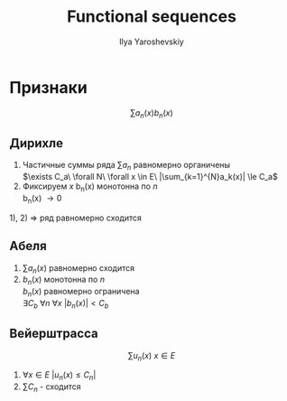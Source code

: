 #+LATEX_CLASS: general
#+TITLE: Functional sequences
#+AUTHOR: Ilya Yaroshevskiy

* Признаки
\[ \sum a_n(x)b_n(x) \]
** Дирихле
1) Частичные суммы ряда $\sum a_n$ равномерно органичены \\
   $\exists C_a\ \forall N\ \forall x \in E\ |\sum_{k=1}^{N}a_k(x)| \le C_a$
2) Фиксируем $x$ b_n(x) монотонна по $n$ \\
   b_n(x) \rightarrow 0 
1), 2) $\Rightarrow$ ряд равномерно сходится

** Абеля
1) $\sum a_n(x)$ равномерно сходится
2) $b_n(x)$ монотонна по $n$ \\
   $b_n(x)$ равномерно ограничена \\
   $\exists C_b\ \forall n\ \forall x\ |b_n(x)| < C_b$
** Вейерштрасса
\[ \sum u_n(x)\ x \in E \]
1) $\forall x \in E\ |u_n(x)\le C_n|$
2) $\sum C_n$ - сходится
